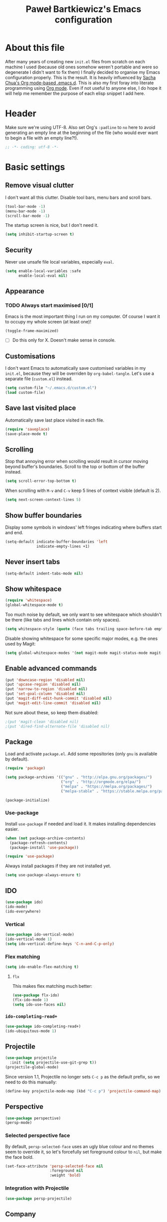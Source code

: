 #+title: Paweł Bartkiewicz's Emacs configuration
#+startup: showeverything
#+property: header-args:emacs-lisp :tangle yes

* About this file

After many years of creating new =init.el= files from scratch on each machine I used (because old
ones somehow weren't portable and were so degenerate I didn't want to fix them) I finally decided
to organise my Emacs configuration properly. This is the result. It is heavily influenced by
[[https://github.com/sachac/.emacs.d/][Sacha Chua's Org mode-based .emacs.d]]. This is also my first foray into literate programming using
[[https://orgmode.org][Org mode]]. Even if not useful to anyone else, I do hope it will help me remember the purpose of each
elisp snippet I add here.

* Header

Make sure we're using UTF-8. Also set Org's =:padline= to =no= here to avoid generating an empty
line at the beginning of the file (who would ever want to begin a file with an empty line?!).

#+begin_src emacs-lisp :padline no
  ;; -*- coding: utf-8 -*-
#+end_src

* Basic settings

** Remove visual clutter

I don't want all this clutter. Disable tool bars, menu bars and scroll bars.

#+begin_src emacs-lisp
  (tool-bar-mode -1)
  (menu-bar-mode -1)
  (scroll-bar-mode -1)
#+end_src

The startup screen is nice, but I don't need it.

#+begin_src emacs-lisp
  (setq inhibit-startup-screen t)
#+end_src

** Security

Never use unsafe file local variables, especially =eval=.

#+begin_src emacs-lisp
  (setq enable-local-variables :safe
        enable-local-eval nil)
#+end_src

** Appearance

*** TODO Always start maximised [0/1]

Emacs is the most important thing I run on my computer. Of course I want it to occupy my whole
screen (at least one)!

#+begin_src emacs-lisp
  (toggle-frame-maximized)
#+end_src

 - [ ] Do this only for X. Doesn't make sense in console.

** Customisations

I don't want Emacs to automatically save customised variables in my =init.el=, because they will
be overriden by =org-babel-tangle=. Let's use a separate file (=custom.el=) instead.

#+begin_src emacs-lisp
  (setq custom-file "~/.emacs.d/custom.el")
  (load custom-file)
#+end_src

** Save last visited place

Automatically save last place visited in each file.

#+begin_src emacs-lisp
  (require 'saveplace)
  (save-place-mode t)
#+end_src

** Scrolling

Stop that annoying error when scrolling would result in cursor moving beyond buffer's boundaries.
Scroll to the top or bottom of the buffer instead.

#+begin_src emacs-lisp
  (setq scroll-error-top-bottom t)
#+end_src

When scrolling with =M-v= and =C-v= keep 5 lines of context visible (default is 2).

#+begin_src emacs-lisp
  (setq next-screen-context-lines 5)
#+end_src

** Show buffer boundaries

Display some symbols in windows' left fringes indicating where buffers start and end.

#+begin_src emacs-lisp
  (setq-default indicate-buffer-boundaries 'left
                indicate-empty-lines +1)
#+end_src

** Never insert tabs

#+begin_src emacs-lisp
  (setq-default indent-tabs-mode nil)
#+end_src

** Show whitespace

#+begin_src emacs-lisp
  (require 'whitespace)
  (global-whitespace-mode t)
#+end_src

Too much noise by default, we only want to see whitespace which shouldn't be there (like tabs and
lines which contain only spaces).

#+begin_src emacs-lisp
  (setq whitespace-style (quote (face tabs trailing space-before-tab empty space-after-tab tab-mark)))
#+end_src

Disable showing whitespace for some specific major modes, e.g. the ones used by Magit:

#+begin_src emacs-lisp
  (setq global-whitespace-modes '(not magit-mode magit-status-mode magit-revision-mode magit-diff-mode))
#+end_src

** Enable advanced commands

#+begin_src emacs-lisp
  (put 'downcase-region 'disabled nil)
  (put 'upcase-region 'disabled nil)
  (put 'narrow-to-region 'disabled nil)
  (put 'set-goal-column 'disabled nil)
  (put 'magit-diff-edit-hunk-commit 'disabled nil)
  (put 'magit-edit-line-commit 'disabled nil)
#+end_src

Not sure about these, so keep them disabled:

#+begin_src emacs-lisp
  ;(put 'magit-clean 'disabled nil)
  ;(put 'dired-find-alternate-file 'disabled nil)
#+end_src

** Package

Load and activate =package.el=. Add some repositories (only =gnu= is available by default).

#+begin_src emacs-lisp
  (require 'package)

  (setq package-archives '(("gnu" . "http://elpa.gnu.org/packages/")
                           ("org" . "http://orgmode.org/elpa/")
                           ("melpa" . "https://melpa.org/packages/")
                           ("melpa-stable" . "https://stable.melpa.org/packages/")))

  (package-initialize)
#+end_src

*** Use-package

Install =use-package= if needed and load it. It makes installing dependencies easier.

#+begin_src emacs-lisp
  (when (not package-archive-contents)
    (package-refresh-contents)
    (package-install 'use-package))

  (require 'use-package)
#+end_src

Always install packages if they are not installed yet.

#+begin_src emacs-lisp
  (setq use-package-always-ensure t)
#+end_src

** IDO

#+begin_src emacs-lisp
  (use-package ido)
  (ido-mode)
  (ido-everywhere)
#+end_src

*** Vertical

#+begin_src emacs-lisp
  (use-package ido-vertical-mode)
  (ido-vertical-mode 1)
  (setq ido-vertical-define-keys 'C-n-and-C-p-only)
#+end_src

*** Flex matching

#+begin_src emacs-lisp
  (setq ido-enable-flex-matching t)
#+end_src

**** =flx=

This makes flex matching much better:

#+begin_src emacs-lisp
  (use-package flx-ido)
  (flx-ido-mode 1)
  (setq ido-use-faces nil)
#+end_src

*** =ido-completing-read+=

#+begin_src emacs-lisp
  (use-package ido-completing-read+)
  (ido-ubiquitous-mode 1)
#+end_src

** Projectile

#+begin_src emacs-lisp
  (use-package projectile
    :init (setq projectile-use-git-grep t))
  (projectile-global-mode)
#+end_src

Since version 1.1, Projectile no longer sets =C-c p= as the default prefix, so we need to do
this manually:

#+BEGIN_SRC emacs-lisp
  (define-key projectile-mode-map (kbd "C-c p") 'projectile-command-map)
#+END_SRC

** Perspective

#+begin_src emacs-lisp
  (use-package perspective)
  (persp-mode)
#+end_src

*** Selected perspective face

By default, =persp-selected-face= uses an ugly blue colour and no themes seem to override it,
so let's forcefully set foreground colour to =nil=, but make the face bold.

#+begin_src emacs-lisp
  (set-face-attribute 'persp-selected-face nil
                      :foreground nil
                      :weight 'bold)
#+end_src

*** Integration with Projectile

#+begin_src emacs-lisp
  (use-package persp-projectile)
#+end_src

** Company

#+begin_src emacs-lisp
  (use-package company
    :init (global-company-mode)
    :commands company-indent-or-complete-common
    :bind (("TAB" . company-indent-or-complete-common)))
#+end_src

** Yasnippet

#+begin_src emacs-lisp
  (use-package yasnippet
    :init (yas-global-mode 1))
#+end_src

** CRUX

"A Collection of Ridiculously Useful eXtensions".

#+begin_src emacs-lisp
  (use-package crux)
#+end_src

*** Transpose windows

#+begin_src emacs-lisp
  (global-set-key (kbd "C-x 4 t") 'crux-transpose-windows)
#+end_src

** Avy

#+begin_src emacs-lisp
  (use-package avy)
  (global-set-key (kbd "C-;") 'avy-goto-char-2)
#+end_src

* Mode-line

** Minions

Replace minor mode list with an expandable menu:

#+begin_src emacs-lisp
  (use-package minions)
  (minions-mode)
#+end_src

** Moody

+Display fancy tabs and ribbons+:

#+begin_src emacs-lisp
  ;;(use-package moody)
#+end_src

* Git

#+begin_src emacs-lisp
  (use-package magit
    :commands magit-status magit-diff-buffer-file magit-log magit-blame
    :init (setq magit-revert-buffers nil)
    :bind (("C-c C-g s" . magit-status)
           ("C-c C-g d" . magit-diff-buffer-file)
           ("C-c C-g l" . magit-log)
           ("C-c C-g b" . magit-blame)))
#+end_src

** Use IDO for completion

#+begin_src emacs-lisp
  (setq magit-completing-read-function 'magit-ido-completing-read)
#+end_src

** TODO
 [ ] =magit-revert-buffers= is deprecated. Check alternatives and set something safe but more
convenient than =nil=.

* Org

#+begin_src emacs-lisp
  (use-package org)
#+end_src

** =org-store-link=

Handy when creating notes about some part of a program in an organised way.
=C-c l= to store current location, switch to an Org buffer, =C-c C-l= to paste the link.

#+begin_src emacs-lisp
  (require 'org)

  (global-set-key (kbd "C-c l") 'org-store-link)
#+end_src

** =org-capture=

This, on the other hand, is useful for taking notes at any time without interrupting your normal
workflow: =C-c c=, choose a template, note something down, =C-c C-c= to save the note to
=~/org/notes.org= and go back to where you left. You can later go to your =notes.org= file and
hit =C-c C-w= to refile your notes, i.e. move them to different sections/files.

#+begin_src emacs-lisp
  (setq org-default-notes-file (concat org-directory "/notes.org"))

  (global-set-key (kbd "C-c c") 'org-capture)
#+end_src

** =org-reveal=

#+begin_src emacs-lisp
  (use-package ox-reveal)
#+end_src

* CSV

#+begin_src emacs-lisp
  (use-package csv-mode)
#+end_src

* Expand region

#+BEGIN_SRC emacs-lisp
  (use-package expand-region)
  (global-set-key (kbd "C-\"") 'er/expand-region)
#+END_SRC

* Multiple cursors

#+BEGIN_SRC emacs-lisp
   (use-package multiple-cursors)
   (global-set-key (kbd "C-S-c C-S-r") 'mc/edit-lines)
   (global-set-key (kbd "C->") 'mc/mark-next-like-this)
   (global-set-key (kbd "C-<") 'mc/mark-previous-like-this)
   (global-set-key (kbd "C-S-c C-S-a") 'mc/mark-all-like-this)
   (global-set-key (kbd "C-S-c C-S-c") 'mc/mark-all-dwim)
   (define-key mc/keymap (kbd "<return>") nil)
#+END_SRC

* Emojis

** Emojify

#+begin_src emacs-lisp
  (use-package emojify)

  (global-set-key (kbd "C-c e") 'emojify-insert-emoji)
#+end_src

* Htmlize

#+BEGIN_SRC emacs-lisp
  (use-package htmlize)
#+END_SRC

* Communication helpers

** Copy as format

Format selected code region as a snippet ready for pasting.

#+BEGIN_SRC emacs-lisp
  (use-package copy-as-format)
  (global-set-key (kbd "C-c w s") 'copy-as-format-slack)
  (global-set-key (kbd "C-c w g") 'copy-as-format-gitlab)
  (global-set-key (kbd "C-c w j") 'copy-as-format-jira)
#+END_SRC

** Git link

Copy link to current file/line from a Git repository. For private servers we need to configure
=git-link-remote-alist= and =git-link-commit-remote-alist= (see example below).

#+BEGIN_SRC emacs-lisp
  (use-package git-link)
  (global-set-key (kbd "C-c C-g C-l") 'git-link)

  ;; (eval-after-load 'git-link
  ;;   '(progn
  ;;      (add-to-list 'git-link-remote-alist
  ;;                   '("git\\.example\\.com" git-link-gitlab))
  ;;      (add-to-list 'git-link-commit-remote-alist
  ;;                   '("git\\.example\\.com" git-link-commit-gitlab))))
#+END_SRC

* Markdown

** Markdown-mode

#+begin_src emacs-lisp
  (use-package markdown-mode
    :ensure t
    :mode (("README\\.md\\'" . gfm-mode)
           ("\\.md\\'" . markdown-mode)
           ("\\.markdown\\'" . markdown-mode))
    :init (setq markdown-command "markdown"))
#+end_src

* Scala

** Scala-mode

#+begin_src emacs-lisp
  (use-package scala-mode)
#+end_src

*** Disable double indentation

=scala-mode= indents =extends=, =with= and =forSome= with an additional step. I don't want this.

However, in this project I need this, so commenting out this part...

#+begin_src emacs-lisp
  ;; (setq scala-indent:double-indent-re
  ;;   (concat (regexp-opt '() 'words)
  ;;           "\\|:\\("  scala-syntax:after-reserved-symbol-re "\\)"))
#+end_src

*** Scaladoc indentation style

Use javadoc indentation style instead (all asterisks aligned to the first one).

#+BEGIN_SRC emacs-lisp
  (custom-set-variables
   '(scala-indent:use-javadoc-style t))
#+END_SRC

*** Left gutter

Enable that awful left gutter...

#+begin_src emacs-lisp
  (setq scala-indent:align-parameters t)
#+end_src

** Ensime

#+begin_src emacs-lisp
  ;;(use-package ensime)
#+end_src

** Metals

#+begin_src emacs-lisp
  ;; Add melpa to your packages repositories
  ;(add-to-list 'package-archives '("melpa" . "https://melpa.org/packages/") t)

  ;; Enable defer and ensure by default for use-package
  ;(setq use-package-always-defer t
  ;      use-package-always-ensure t)

  ;; Enable scala-mode and sbt-mode

  (use-package scala-mode
    :mode "\\.s\\(cala\\|bt\\)$")

  (use-package sbt-mode
    :commands sbt-start sbt-command
    :config
    ;; WORKAROUND: https://github.com/ensime/emacs-sbt-mode/issues/31
    ;; allows using SPACE when in the minibuffer
    (substitute-key-definition
     'minibuffer-complete-word
     'self-insert-command
     minibuffer-local-completion-map))

  ;; Enable nice rendering of diagnostics like compile errors.
  (use-package flycheck
    :init (global-flycheck-mode))

  ;; (use-package lsp-mode
  ;;   :init (setq lsp-prefer-flymake nil
  ;;               lsp-file-watch-threshold 512)
  ;;   :commands (lsp-find-references)
  ;;   :hook (scala-mode . lsp)
  ;;   :bind (:map lsp-mode-map
  ;;               ("C-c f" . lsp-format-buffer)
  ;;               ("M-?" . lsp-find-references)
  ;;               ("C-c C-v r" . lsp-find-references)))

  ;; (use-package lsp-ui
  ;;   :hook (lsp-mode . lsp-ui-mode))

  (use-package eglot
    :pin melpa-stable
    :init (setq eglot-autoreconnect nil)
    :config (add-to-list 'eglot-server-programs '(scala-mode . ("metals-emacs")))
    :config (set-face-attribute 'eglot-mode-line nil :weight 'bold :inherit nil)
    :hook (scala-mode . eglot-ensure)
    :bind (:map eglot-mode-map
                ("C-c f" . eglot-format)))

  ;; (use-package company-lsp
  ;;   :commands company-lsp)
#+end_src

* To do

** Case converting

https://www.emacswiki.org/emacs/CamelCase

#+begin_src emacs-lisp
  ;(use-package string-inflection)
#+end_src

